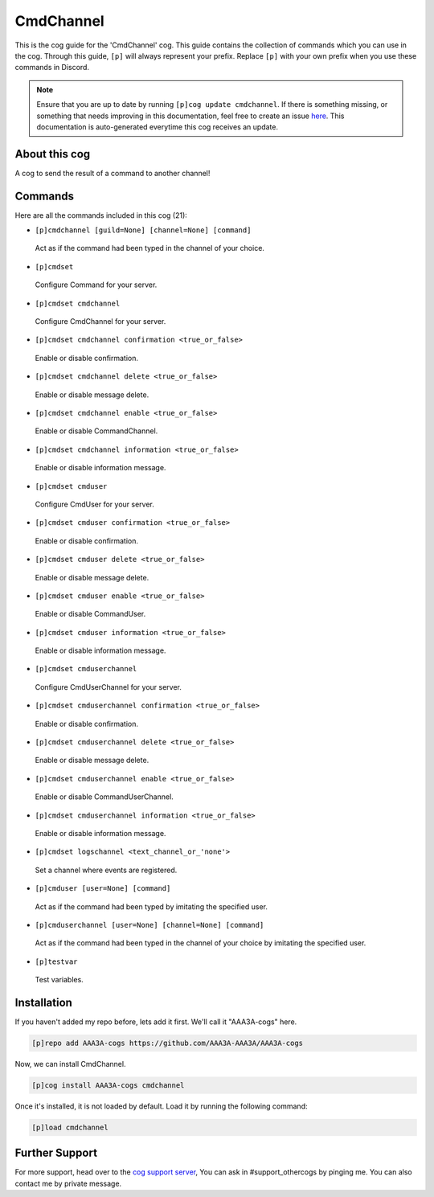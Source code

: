 .. _cmdchannel:
==========
CmdChannel
==========
This is the cog guide for the 'CmdChannel' cog. This guide contains the collection of commands which you can use in the cog.
Through this guide, ``[p]`` will always represent your prefix. Replace ``[p]`` with your own prefix when you use these commands in Discord.

.. note::

    Ensure that you are up to date by running ``[p]cog update cmdchannel``.
    If there is something missing, or something that needs improving in this documentation, feel free to create an issue `here <https://github.com/AAA3A-AAA3A/AAA3A-cogs/issues>`_.
    This documentation is auto-generated everytime this cog receives an update.

--------------
About this cog
--------------

A cog to send the result of a command to another channel!

--------
Commands
--------

Here are all the commands included in this cog (21):

* ``[p]cmdchannel [guild=None] [channel=None] [command]``
 Act as if the command had been typed in the channel of your choice.
* ``[p]cmdset``
 Configure Command for your server.
* ``[p]cmdset cmdchannel``
 Configure CmdChannel for your server.
* ``[p]cmdset cmdchannel confirmation <true_or_false>``
 Enable or disable confirmation.
* ``[p]cmdset cmdchannel delete <true_or_false>``
 Enable or disable message delete.
* ``[p]cmdset cmdchannel enable <true_or_false>``
 Enable or disable CommandChannel.
* ``[p]cmdset cmdchannel information <true_or_false>``
 Enable or disable information message.
* ``[p]cmdset cmduser``
 Configure CmdUser for your server.
* ``[p]cmdset cmduser confirmation <true_or_false>``
 Enable or disable confirmation.
* ``[p]cmdset cmduser delete <true_or_false>``
 Enable or disable message delete.
* ``[p]cmdset cmduser enable <true_or_false>``
 Enable or disable CommandUser.
* ``[p]cmdset cmduser information <true_or_false>``
 Enable or disable information message.
* ``[p]cmdset cmduserchannel``
 Configure CmdUserChannel for your server.
* ``[p]cmdset cmduserchannel confirmation <true_or_false>``
 Enable or disable confirmation.
* ``[p]cmdset cmduserchannel delete <true_or_false>``
 Enable or disable message delete.
* ``[p]cmdset cmduserchannel enable <true_or_false>``
 Enable or disable CommandUserChannel.
* ``[p]cmdset cmduserchannel information <true_or_false>``
 Enable or disable information message.
* ``[p]cmdset logschannel <text_channel_or_'none'>``
 Set a channel where events are registered.
* ``[p]cmduser [user=None] [command]``
 Act as if the command had been typed by imitating the specified user.
* ``[p]cmduserchannel [user=None] [channel=None] [command]``
 Act as if the command had been typed in the channel of your choice by imitating the specified user.
* ``[p]testvar``
 Test variables.

------------
Installation
------------

If you haven't added my repo before, lets add it first. We'll call it
"AAA3A-cogs" here.

.. code-block:: ini

    [p]repo add AAA3A-cogs https://github.com/AAA3A-AAA3A/AAA3A-cogs

Now, we can install CmdChannel.

.. code-block:: ini

    [p]cog install AAA3A-cogs cmdchannel

Once it's installed, it is not loaded by default. Load it by running the following command:

.. code-block:: ini

    [p]load cmdchannel

---------------
Further Support
---------------

For more support, head over to the `cog support server <https://discord.gg/GET4DVk>`_,
You can ask in #support_othercogs by pinging me.
You can also contact me by private message.

